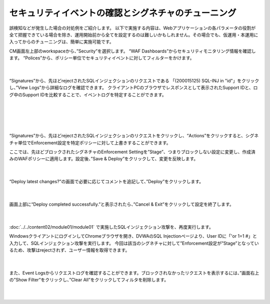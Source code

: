 セキュリティイベントの確認とシグネチャのチューニング
================================================

誤検知などが発生した場合の対処例をご紹介します。
以下で実施する内容は、Webアプリケーションの各パラメータの役割が全て把握できている場合を除き、運用開始前から全てを設定するのは難しいかもしれません。その場合でも、仮運用・本運用に入ってからのチューニングは、簡単に実施可能です。

CM画面左上部のworkspaceから、”Security”を選択します。
“WAF Dashboards”からセキュリティモニタリング情報を確認します。
“Polices”から、ポリシー単位でセキュリティイベントに対してフィルターをかけます。

   .. image:: images/Picture1.png
      :scale: 30%
      :align: center
   |

“Signatures”から、先ほどrejectされたSQLインジェクションのリクエストである 「(200015125) SQL-INJ in "id"」をクリックし、”View Logs”から詳細なログを確認できます。
クライアントPCのブラウザでレスポンスとして表示されたSupport IDと、ログ中のSupport IDを比較することで、イベントログを特定することができます。

   .. figure:: images/Picture2.png
      :scale: 20%
      :align: center
   |

   .. figure:: images/Picture3.png
      :scale: 20%
      :align: center
   |
   .. image:: images/Picture4.png
      :scale: 20%
      :align: center
   |

“Signatures”から、先ほどrejectされたSQLインジェクションのリクエストをクリックし、“Actions”をクリックすると、シグネチャ単位でEnforcement設定を特定ポリシーに対して上書きすることができます。

ここでは、先ほどブロックされたシグネチャのEnforcement Settingを”Stage”、つまりブロックしない設定に変更し、作成済みのWAFポリシーに適用します。設定後、”Save & Deploy”をクリックして、変更を反映します。

   .. image:: images/Picture5.png
      :scale: 30%
      :align: center
   |

“Deploy latest changes?”の画面で必要に応じてコメントを追記して、”Deploy”をクリックします。

   .. image:: images/Picture6.png
      :scale: 25%
      :align: center
   |

画面上部に“Deploy completed successfully.”と表示されたら、”Cancel & Exit”をクリックして設定を終了します。

   .. image:: images/Picture7.png
      :scale: 50%
      :align: center
   |


:doc:`../../content02/module01/module01` で実施したSQLインジェクション攻撃を、再度実行します。

WindowsクライアントにログインしてChromeブラウザを開き、DVWAのSQL Injectionページより、User IDに「'or 1=1 #」と入力して、SQLインジェクション攻撃を実行します。
今回は該当のシグネチャに対して”Enforcement設定が”Stage”となっているため、攻撃はrejectされず、ユーザー情報を取得できます。


   .. figure:: images/Picture8.png
      :scale: 70%
      :align: center
   |

また、Event Logsからリクエストログを確認することができます。ブロックされなかったリクエストを表示するには、”画面右上の”Show Filter”をクリックし、”Clear All”をクリックしてフィルタを削除します。

   .. figure:: images/Picture9.png
      :scale: 30%
      :align: center
   |
